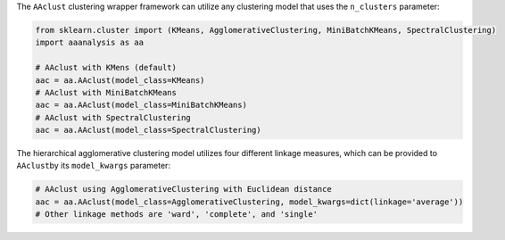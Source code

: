 The ``AAclust`` clustering wrapper framework can utilize any clustering
model that uses the ``n_clusters`` parameter:

.. code:: ipython2

    from sklearn.cluster import (KMeans, AgglomerativeClustering, MiniBatchKMeans, SpectralClustering)
    import aaanalysis as aa
    
    # AAclust with KMens (default)
    aac = aa.AAclust(model_class=KMeans)
    # AAclust with MiniBatchKMeans
    aac = aa.AAclust(model_class=MiniBatchKMeans)
    # AAclust with SpectralClustering
    aac = aa.AAclust(model_class=SpectralClustering)

The hierarchical agglomerative clustering model utilizes four different
linkage measures, which can be provided to ``AAclust``\ by its
``model_kwargs`` parameter:

.. code:: ipython2

    # AAclust using AgglomerativeClustering with Euclidean distance
    aac = aa.AAclust(model_class=AgglomerativeClustering, model_kwargs=dict(linkage='average'))
    # Other linkage methods are 'ward', 'complete', and 'single' 
